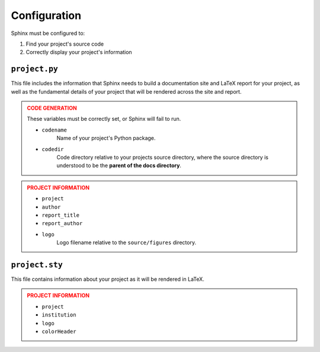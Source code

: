 Configuration
=============

Sphinx must be configured to:

1. Find your project's source code
2. Correctly display your project's information

``project.py``
--------------

This file includes the information that Sphinx 
needs to build a documentation site and LaTeX
report for your project, as well as the fundamental 
details of your project that will be rendered across
the site and report.

.. admonition:: CODE GENERATION
    :class: danger

    These variables must be correctly set, or
    Sphinx will fail to run.

    - ``codename``
        Name of your project's Python package.
    - ``codedir``
        Code directory relative to your projects source directory,
        where the source directory is understood to be the **parent
        of the docs directory**.

.. admonition:: PROJECT INFORMATION
    :class: warning

    - ``project``
    - ``author``
    - ``report_title``
    - ``report_author``
    - ``logo``
        Logo filename relative to the ``source/figures`` directory.

``project.sty``
---------------

This file contains information about your project
as it will be rendered in LaTeX.

.. admonition:: PROJECT INFORMATION
    :class: warning

    - ``project``
    - ``institution``
    - ``logo``
    - ``colorHeader``
